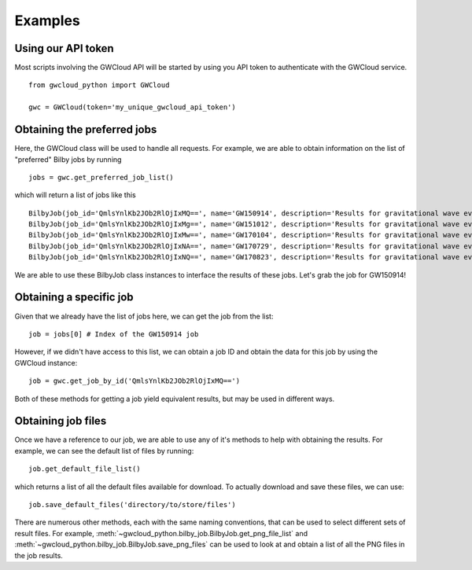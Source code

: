 Examples
========

Using our API token
-------------------

Most scripts involving the GWCloud API will be started by using you API token to authenticate with the GWCloud service.

::

    from gwcloud_python import GWCloud

    gwc = GWCloud(token='my_unique_gwcloud_api_token')

Obtaining the preferred jobs
----------------------------

Here, the GWCloud class will be used to handle all requests. For example, we are able to obtain information on the list of "preferred" Bilby jobs by running

::

    jobs = gwc.get_preferred_job_list()

which will return a list of jobs like this

::

    BilbyJob(job_id='QmlsYnlKb2JOb2RlOjIxMQ==', name='GW150914', description='Results for gravitational wave event GW150914', other={'user': 'Paul Lasky'})
    BilbyJob(job_id='QmlsYnlKb2JOb2RlOjIxMg==', name='GW151012', description='Results for gravitational wave event GW151012', other={'user': 'Paul Lasky'})
    BilbyJob(job_id='QmlsYnlKb2JOb2RlOjIxMw==', name='GW170104', description='Results for gravitational wave event GW170104', other={'user': 'Paul Lasky'})
    BilbyJob(job_id='QmlsYnlKb2JOb2RlOjIxNA==', name='GW170729', description='Results for gravitational wave event GW170729', other={'user': 'Paul Lasky'})
    BilbyJob(job_id='QmlsYnlKb2JOb2RlOjIxNQ==', name='GW170823', description='Results for gravitational wave event GW170823', other={'user': 'Paul Lasky'})

We are able to use these BilbyJob class instances to interface the results of these jobs. Let's grab the job for GW150914!

Obtaining a specific job
------------------------

Given that we already have the list of jobs here, we can get the job from the list:

::

    job = jobs[0] # Index of the GW150914 job

However, if we didn't have access to this list, we can obtain a job ID and obtain the data for this job by using the GWCloud instance:

::

    job = gwc.get_job_by_id('QmlsYnlKb2JOb2RlOjIxMQ==')

Both of these methods for getting a job yield equivalent results, but may be used in different ways.

Obtaining job files
-------------------

Once we have a reference to our job, we are able to use any of it's methods to help with obtaining the results. For example, we can see the default list of files by running:

::

    job.get_default_file_list()

which returns a list of all the default files available for download. To actually download and save these files, we can use:

::

    job.save_default_files('directory/to/store/files')

There are numerous other methods, each with the same naming conventions, that can be used to select different sets of result files.
For example, :meth:`~gwcloud_python.bilby_job.BilbyJob.get_png_file_list` and :meth:`~gwcloud_python.bilby_job.BilbyJob.save_png_files` can be used to look at and obtain a list of all the PNG files in the job results.